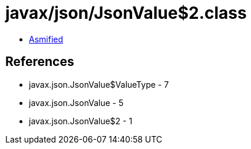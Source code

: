 = javax/json/JsonValue$2.class

 - link:JsonValue$2-asmified.java[Asmified]

== References

 - javax.json.JsonValue$ValueType - 7
 - javax.json.JsonValue - 5
 - javax.json.JsonValue$2 - 1
